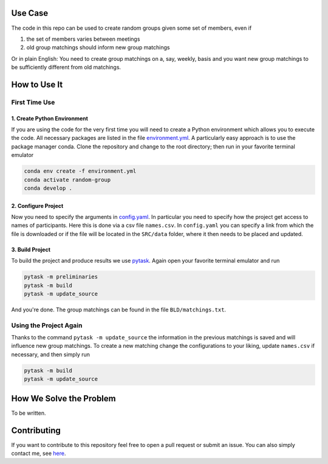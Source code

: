.. image:: .image.png
    :width: 500

.. image:: https://img.shields.io/badge/License-MIT-yellow.svg
    :target: https://opensource.org/licenses/MIT
    :alt: License

.. image:: https://img.shields.io/badge/code%20style-black-000000.svg
    :target: https://github.com/psf/black


Use Case
--------

The code in this repo can be used to create random groups given some set of members,
even if

1. the set of members varies between meetings
2. old group matchings should inform new group matchings

Or in plain English: You need to create group matchings on a, say, weekly, basis and
you want new group matchings to be sufficiently different from old matchings.


How to Use It
-------------

First Time Use
^^^^^^^^^^^^^^

1. Create Python Environment
""""""""""""""""""""""""""""
If you are using the code for the very first time you will need to create a Python
environment which allows you to execute the code. All necessary packages are listed in
the file `environment.yml <https://github.com/timmens/random-grouping/blob/main/environment.yml>`_.
A particularly easy approach is to use the package manager conda. Clone the repository
and change to the root directory; then run in your favorite terminal emulator

.. code-block:: zsh

    conda env create -f environment.yml
    conda activate random-group
    conda develop .


2. Configure Project
""""""""""""""""""""

Now you need to specify the arguments in `config.yaml <https://github.com/timmens/random-grouping>`_.
In particular you need to specify how the project get access to names of participants.
Here this is done via a csv file ``names.csv``. In ``config.yaml`` you can specify a
link from which the file is downloaded or if the file will be located in the ``SRC/data``
folder, where it then needs to be placed and updated.


3. Build Project
""""""""""""""""

To build the project and produce results we use `pytask <https://pytask-dev.readthedocs.io/en/latest/index.html>`_.
Again open your favorite terminal emulator and run

.. code-block:: zsh

    pytask -m preliminaries
    pytask -m build
    pytask -m update_source


And you're done. The group matchings can be found in the file ``BLD/matchings.txt``.


Using the Project Again
^^^^^^^^^^^^^^^^^^^^^^^

Thanks to the command ``pytask -m update_source`` the information in the previous
matchings is saved and will influence new group matchings. To create a new matching
change the configurations to your liking, update ``names.csv`` if necessary, and then
simply run

.. code-block:: zsh

    pytask -m build
    pytask -m update_source



How We Solve the Problem
------------------------

To be written.


Contributing
------------

If you want to contribute to this repository feel free to open a pull request or submit
an issue. You can also simply contact me, see `here <https://github.com/timmens>`_.
